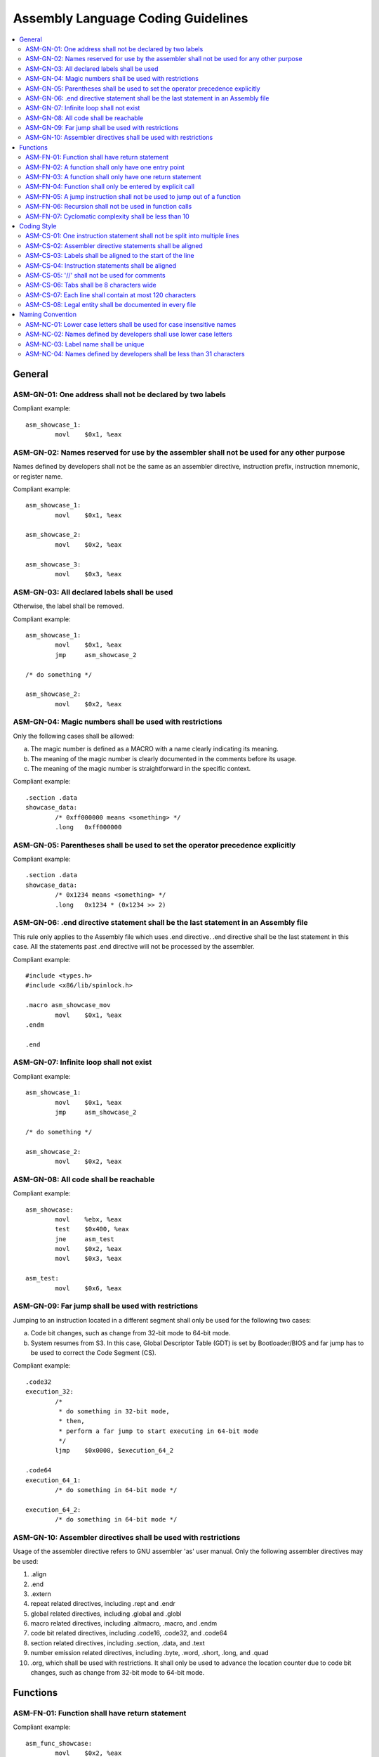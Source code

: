 .. _asm_coding_guidelines:

Assembly Language Coding Guidelines
###################################

.. contents::
   :local:


General
*******

ASM-GN-01: One address shall not be declared by two labels
==========================================================

Compliant example::

    asm_showcase_1:
            movl    $0x1, %eax

.. rst-class:: non-compliant-code

   Non-compliant example::

       asm_showcase_1:
       asm_showcase_2:
               movl    $0x1, %eax


ASM-GN-02: Names reserved for use by the assembler shall not be used for any other purpose
==========================================================================================

Names defined by developers shall not be the same as an assembler directive,
instruction prefix, instruction mnemonic, or register name.

Compliant example::

    asm_showcase_1:
            movl    $0x1, %eax
    
    asm_showcase_2:
            movl    $0x2, %eax
    
    asm_showcase_3:
            movl    $0x3, %eax

.. rst-class:: non-compliant-code

   Non-compliant example::

       text:
               movl    $0x1, %eax
       
       mov:
               movl    $0x2, %eax
       
       eax:
               movl    $0x3, %eax


ASM-GN-03: All declared labels shall be used
============================================

Otherwise, the label shall be removed.

Compliant example::

    asm_showcase_1:
            movl    $0x1, %eax
            jmp     asm_showcase_2
    
    /* do something */
    
    asm_showcase_2:
            movl    $0x2, %eax

.. rst-class:: non-compliant-code

   Non-compliant example::

       asm_showcase_1:
               movl    $0x1, %eax
       
       /*
        * 'asm_showcase_2' is not used anywhere, including
        *  all C source/header files and Assembly files.
        */
       asm_showcase_2:
               movl    $0x2, %eax


ASM-GN-04: Magic numbers shall be used with restrictions
========================================================

Only the following cases shall be allowed:

a) The magic number is defined as a MACRO with a name clearly indicating its
   meaning.
b) The meaning of the magic number is clearly documented in the comments before
   its usage.
c) The meaning of the magic number is straightforward in the specific context.

Compliant example::

    .section .data
    showcase_data:
            /* 0xff000000 means <something> */
            .long   0xff000000

.. rst-class:: non-compliant-code

   Non-compliant example::

       .section .data
       showcase_data:
               .long   0xff000000


ASM-GN-05: Parentheses shall be used to set the operator precedence explicitly
==============================================================================

Compliant example::

    .section .data
    showcase_data:
            /* 0x1234 means <something> */
            .long   0x1234 * (0x1234 >> 2)

.. rst-class:: non-compliant-code

   Non-compliant example::

       .section .data
       showcase_data:
               /* 0x1234 means <something> */
               .long   0x1234 * 0x1234 >> 2


ASM-GN-06: .end directive statement shall be the last statement in an Assembly file
===================================================================================

This rule only applies to the Assembly file which uses .end directive. .end
directive shall be the last statement in this case. All the statements past .end
directive will not be processed by the assembler.

Compliant example::

    #include <types.h>
    #include <x86/lib/spinlock.h>
    
    .macro asm_showcase_mov
            movl    $0x1, %eax
    .endm
    
    .end

.. rst-class:: non-compliant-code

   Non-compliant example::

       #include <types.h>
       
       .end
       
       #include <x86/lib/spinlock.h>
       
       .macro asm_showcase_mov
               movl    $0x1, %eax
       .endm


ASM-GN-07: Infinite loop shall not exist
========================================

Compliant example::

    asm_showcase_1:
            movl    $0x1, %eax
            jmp     asm_showcase_2
    
    /* do something */
    
    asm_showcase_2:
            movl    $0x2, %eax

.. rst-class:: non-compliant-code

   Non-compliant example::

       asm_showcase_1:
               movl    $0x1, %eax
               jmp     asm_showcase_1


ASM-GN-08: All code shall be reachable
======================================

Compliant example::

    asm_showcase:
            movl    %ebx, %eax
            test    $0x400, %eax
            jne     asm_test
            movl    $0x2, %eax
            movl    $0x3, %eax
    
    asm_test:
            movl    $0x6, %eax

.. rst-class:: non-compliant-code

   Non-compliant example::

       asm_showcase:
               movl    %ebx, %eax
               jmp     asm_test
               /* the following two lines have no chance to be executed */
               movl    $0x2, %eax
               movl    $0x3, %eax
       
       asm_test:
               movl    $0x6, %eax


ASM-GN-09: Far jump shall be used with restrictions
===================================================

Jumping to an instruction located in a different segment shall only be used for
the following two cases:

a) Code bit changes, such as change from 32-bit mode to 64-bit mode.
b) System resumes from S3. In this case, Global Descriptor Table (GDT) is set by
   Bootloader/BIOS and far jump has to be used to correct the Code Segment (CS).

Compliant example::

    .code32
    execution_32:
            /*
             * do something in 32-bit mode,
             * then,
             * perform a far jump to start executing in 64-bit mode
             */
            ljmp    $0x0008, $execution_64_2
    
    .code64
    execution_64_1:
            /* do something in 64-bit mode */
    
    execution_64_2:
            /* do something in 64-bit mode */

.. rst-class:: non-compliant-code

   Non-compliant example::

       .data
       asm_showcase_data:
               .word   0x0008
       
       .code32
       execution_32:
               /* do something in 32-bit mode */
               ljmp    $0x0008, $asm_showcase_data


ASM-GN-10: Assembler directives shall be used with restrictions
===============================================================

Usage of the assembler directive refers to GNU assembler 'as' user manual. Only
the following assembler directives may be used:

1) .align
2) .end
3) .extern
4) repeat related directives, including .rept and .endr
5) global related directives, including .global and .globl
6) macro related directives, including .altmacro, .macro, and .endm
7) code bit related directives, including .code16, .code32, and .code64
8) section related directives, including .section, .data, and .text
9) number emission related directives, including .byte, .word, .short, .long,
   and .quad
10) .org, which shall be used with restrictions. It shall only be used to
    advance the location counter due to code bit changes, such as change from 32-bit
    mode to 64-bit mode.



Functions
*********

ASM-FN-01: Function shall have return statement
===============================================

Compliant example::

    asm_func_showcase:
            movl    $0x2, %eax
            ret
    
    asm_showcase:
            movl    $0x1, %eax
            call    asm_func_showcase

.. rst-class:: non-compliant-code

   Non-compliant example::

       asm_func_showcase:
               movl    $0x2, %eax
       
       asm_showcase:
               movl    $0x1, %eax
               call    asm_func_showcase


ASM-FN-02: A function shall only have one entry point
=====================================================

The label in a function shall only be used inside. Jumping into the function
from outside via this label shall not be allowed. This rule applies to both
conditional jump and unconditional jump.

Compliant example::

    asm_func_showcase:
            test    $0x400, %eax
            jne     tmp
            movl    $0x1, %eax
    tmp:
            movl    $0x2, %eax
            ret
    
    asm_showcase:
            movl    $0x1, %eax
            call    asm_func_showcase

.. rst-class:: non-compliant-code

   Non-compliant example::

       asm_func_showcase:
               movl    $0x1, %eax
       tmp:
               movl    $0x2, %eax
               ret
       
       asm_showcase:
               movl    $0x1, %eax
               call    asm_func_showcase
               jmp     tmp


ASM-FN-03: A function shall only have one return statement
==========================================================

Compliant example::

    asm_func_showcase:
            test    $0x400, %eax
            jne     tmp
            movl    $0x2, %eax
            jmp     showcase_return
    tmp:
            movl    $0x3, %eax
    showcase_return:
            ret

.. rst-class:: non-compliant-code

   Non-compliant example::

       asm_func_showcase:
               test    $0x400, %eax
               jne     tmp
               movl    $0x2, %eax
               ret
       tmp:
               movl    $0x3, %eax
               ret


ASM-FN-04: Function shall only be entered by explicit call
==========================================================

Falling through from prior instruction shall not be allowed.

Compliant example::

    asm_func_showcase:
            movl    $0x2, %eax
            ret
    
    asm_showcase:
            movl    $0x1, %eax
            call    asm_func_showcase

.. rst-class:: non-compliant-code

   Non-compliant example::

       asm_showcase:
               movl    $0x1, %eax
       
       asm_func_showcase:
               movl    $0x2, %eax
               ret


ASM-FN-05: A jump instruction shall not be used to jump out of a function
=========================================================================

This rule applies to both conditional jump and unconditional jump.

Compliant example::

    asm_func_showcase:
            movl    $0x2, %eax
            ret
    
    asm_showcase:
            movl    $0x1, %eax
            call    asm_func_showcase

.. rst-class:: non-compliant-code

   Non-compliant example::

       asm_func_showcase:
               movl    $0x2, %eax
               jmp     asm_test
               ret
       
       asm_showcase:
               movl    $0x1, %ebx
               call    asm_func_showcase
       
       asm_test:
               cli


ASM-FN-06: Recursion shall not be used in function calls
========================================================

Compliant example::

    asm_func_showcase:
            movl    $0x2, %eax
            ret
    
    asm_showcase:
            movl    $0x1, %eax
            call    asm_func_showcase

.. rst-class:: non-compliant-code

   Non-compliant example::

       asm_func_showcase:
               movl    $0x2, %eax
               call    asm_func_showcase
               ret
       
       asm_showcase:
               movl    $0x1, %eax
               call    asm_func_showcase


ASM-FN-07: Cyclomatic complexity shall be less than 10
======================================================

A function with cyclomatic complexity greater than 10 shall be split into
multiple sub-functions to simplify the function logic.

Compliant example::

    asm_func_showcase:
            /* do something */
            cmpl    $0x0, %eax
            je      tmp
            cmpl    $0x1, %eax
            je      tmp
            cmpl    $0x2, %eax
            je      tmp
            /* do something */
    tmp:
            /* do something */
            ret

.. rst-class:: non-compliant-code

   Non-compliant example::

       asm_func_showcase:
               /* do something */
               cmpl    $0x0, %eax
               je      tmp
               cmpl    $0x1, %eax
               je      tmp
               cmpl    $0x2, %eax
               je      tmp
               cmpl    $0x3, %eax
               je      tmp
               cmpl    $0x4, %eax
               je      tmp
               cmpl    $0x5, %eax
               je      tmp
               cmpl    $0x6, %eax
               je      tmp
               cmpl    $0x7, %eax
               je      tmp
               cmpl    $0x8, %eax
               je      tmp
               cmpl    $0x9, %eax
               je      tmp
               cmpl    $0xa, %eax
               je      tmp
               cmpl    $0xb, %eax
               je      tmp
               cmpl    $0xc, %eax
               je      tmp
               cmpl    $0xd, %eax
               je      tmp
               cmpl    $0xe, %eax
               je      tmp
               /* do something */
       tmp:
               /* do something */
               ret



Coding Style
************

ASM-CS-01: One instruction statement shall not be split into multiple lines
===========================================================================

Compliant example::

    movl    $0x2, %eax

.. rst-class:: non-compliant-code

   Non-compliant example::

       movl    $0x2, \
       %eax


ASM-CS-02: Assembler directive statements shall be aligned
==========================================================

An assembler directive statement is composed of directive and arguments.
Arguments are optional depending on the use case.
Some detailed rules about the alignment are listed below:

a) Assembler directives shall be aligned with one tab if the statement is in the
   code block under any label from functional perspective. Otherwise, assembler
   directives shall be aligned to the start of the line.
b) Tabs shall be used to separate the directive and the first argument, where
   applicable. The number of tabs could be decided by the developers based on each
   case and it shall guarantee that the first argument is aligned in each directive
   block.
c) A single space shall be used to separate multiple arguments.

Compliant example::

    .extern         cpu_primary_save32
    .extern         cpu_primary_save64
    
    .section        multiboot_header, "a"
    .align          4
    .long           0x0008
    .long           0x0018
    
    .section        entry, "ax"
    .align          8
    .code32

.. rst-class:: non-compliant-code

   Non-compliant example::

          .extern      cpu_primary_save32
          .extern   cpu_primary_save64
       
       .section     multiboot_header, "a"
       .align  4
       .long     0x0008
       .long   0x0018
       
          .section   entry, "ax"
          .align   8
         .code32


ASM-CS-03: Labels shall be aligned to the start of the line
===========================================================

Compliant example::

    asm_showcase_1:
            movl    $0x1, %eax
    
    asm_showcase_2:
            movl    $0x2, %eax

.. rst-class:: non-compliant-code

   Non-compliant example::

         asm_showcase_1:
            movl    $0x1, %eax
       
          asm_showcase_2:
            movl    $0x2, %eax


ASM-CS-04: Instruction statements shall be aligned
==================================================

An instruction statement is composed of instruction prefix, instruction
mnemonic, and instruction operands. Instruction prefix and instruction operands
are optional depending on the use case.
Some detailed rules about the alignment are listed below:

a) The start of instruction statements shall be aligned with one tab if the
   instruction statement is in the code block under any label from functional
   perspective. Otherwise, the start of instruction statements shall be aligned to
   the start of the line. The start of the instruction could either be the
   instruction mnemonic or the instruction prefix.
b) One space shall be used to separate the instruction prefix and the
   instruction mnemonic, where applicable.
c) Tabs shall be used to separate the instruction mnemonic and the first
   instruction operand, where applicable. The number of tabs could be decided by
   the developers based on each case and it shall guarantee that the first
   instruction operand in the code block under one label is aligned.
d) A single space shall be used to separate multiple operands.

Compliant example::

    asm_showcase_1:
            movl            $0x1, %eax
            lock and        %rcx, (%rdx)
    
    asm_showcase_2:
            movl            $0x3, %eax

.. rst-class:: non-compliant-code

   Non-compliant example::

       asm_showcase_1:
       movl   $0x1, %eax
         lock    and        %rcx, (%rdx)
       
       asm_showcase_2:
           movl     $0x2, %eax


ASM-CS-05:  '//' shall not be used for comments
===============================================

'/* \*/' shall be used to replace '//' for comments.

Compliant example::

    /* This is a comment */
    movl    $0x1, %eax

.. rst-class:: non-compliant-code

   Non-compliant example::

       // This is a comment
       movl    $0x1, %eax


ASM-CS-06: Tabs shall be 8 characters wide
==========================================

A tab character shall be considered 8-character wide when limiting the line
width.


ASM-CS-07: Each line shall contain at most 120 characters
=========================================================

No more than 120 characters shall be on a line, with tab stops every 8
characters.

Compliant example::

    /*
     * This is a comment. This is a comment. This is a comment. This is a comment.
     * This is a comment. This is a comment. This is a comment.
     */

.. rst-class:: non-compliant-code

   Non-compliant example::

       /* This is a comment. This is a comment. This is a comment. This is a comment. This is a comment. This is a comment. This is a comment. */


ASM-CS-08: Legal entity shall be documented in every file
=========================================================

Legal entity shall be documented in a separate comments block at the start of
every file.
The following information shall be included:

a) Copyright
b) License (using an `SPDX-License-Identifier <https://spdx.org/licenses/>`_)

Compliant example::

    /* Legal entity shall be placed at the start of the file. */
    -------------File Contents Start After This Line------------
    
    /*
     * Copyright (C) 2019 Intel Corporation.
     *
     * SPDX-License-Identifier: BSD-3-Clause
     */
    
    /* Coding or implementation related comments start after the legal entity. */
    .code64

.. rst-class:: non-compliant-code

   Non-compliant example::

       /* Neither copyright nor license information is included in the file. */
       -------------------File Contents Start After This Line------------------
       
       /* Coding or implementation related comments start directly. */
       .code64



Naming Convention
*****************

ASM-NC-01: Lower case letters shall be used for case insensitive names
======================================================================

This rule applies to assembler directive, instruction prefix, instruction
mnemonic, and register name.

Compliant example::

    .code64
    lock and        %rcx, (%rdx)

.. rst-class:: non-compliant-code

   Non-compliant example::

       .CODE64
       LOCK AND        %RCX, (%RDX)


ASM-NC-02: Names defined by developers shall use lower case letters
===================================================================

Names defined by developers shall use lower case letters with the following
exception. If an object-like MACRO is defined with '#define', it shall be named
with full upper case.

Compliant example::

    asm_showcase:
            movl    $0x1, %eax

.. rst-class:: non-compliant-code

   Non-compliant example::

       ASM_SHOWCASE:
               movl    $0x1, %eax


ASM-NC-03: Label name shall be unique
=====================================

Label name shall be unique with the following exception. Usage of local labels
is allowed. Local label is defined with the format 'N:', where N represents any
non-negative integer. Using 'Nb' to refer to the most recent previous definition
of that label. Using 'Nf' to refer to the next definition of a local label.

Compliant example::

    asm_showcase_1:
            movl    $0x1, %eax
    
    asm_showcase_2:
            movl    $0x2, %eax

.. rst-class:: non-compliant-code

   Non-compliant example::

       asm_showcase:
               movl    $0x1, %eax
       
       asm_showcase:
               movl    $0x2, %eax


ASM-NC-04: Names defined by developers shall be less than 31 characters
=======================================================================

Compliant example::

    asm_showcase:
            movl    $0x1, %eax

.. rst-class:: non-compliant-code

   Non-compliant example::

       asm_showcase_asm_showcase_asm_showcase:
               movl    $0x1, %eax


